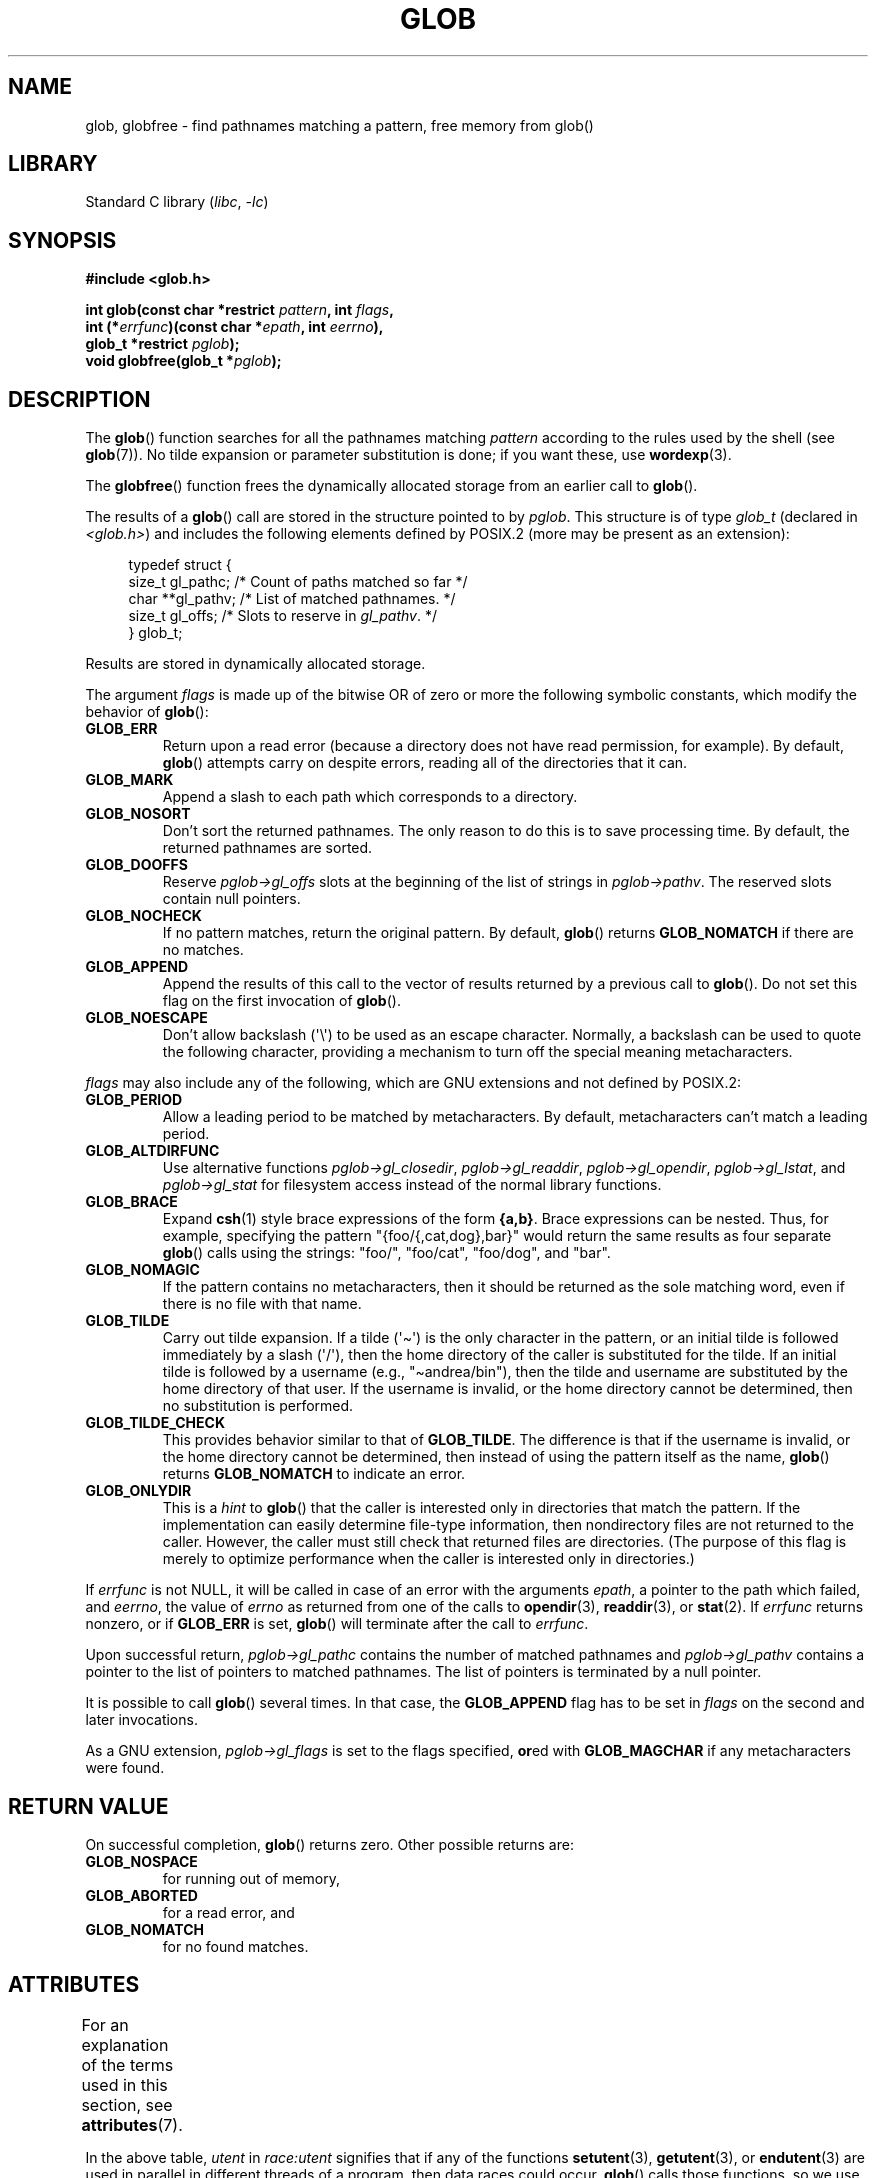 .\" Copyright (c) 1993 by Thomas Koenig (ig25@rz.uni-karlsruhe.de)
.\"
.\" SPDX-License-Identifier: Linux-man-pages-copyleft
.\"
.\" Modified Wed Jul 28 11:12:17 1993 by Rik Faith (faith@cs.unc.edu)
.\" Modified Mon May 13 23:08:50 1996 by Martin Schulze (joey@linux.de)
.\" Modified 11 May 1998 by Joseph S. Myers (jsm28@cam.ac.uk)
.\" Modified 990912 by aeb
.\" 2007-10-10 mtk
.\"     Added description of GLOB_TILDE_NOMATCH
.\"     Expanded the description of various flags
.\"     Various wording fixes.
.\"
.TH GLOB 3  2021-03-22 "GNU" "Linux Programmer's Manual"
.SH NAME
glob, globfree \- find pathnames matching a pattern, free memory from glob()
.SH LIBRARY
Standard C library
.RI ( libc ", " \-lc )
.SH SYNOPSIS
.nf
.B #include <glob.h>
.PP
.BI "int glob(const char *restrict " pattern ", int " flags ,
.BI "         int (*" errfunc ")(const char *" epath ", int " eerrno ),
.BI "         glob_t *restrict " pglob );
.BI "void globfree(glob_t *" pglob );
.fi
.SH DESCRIPTION
The
.BR glob ()
function searches for all the pathnames matching
.I pattern
according to the rules used by the shell (see
.BR glob (7)).
No tilde expansion or parameter substitution is done; if you want
these, use
.BR wordexp (3).
.PP
The
.BR globfree ()
function frees the dynamically allocated storage from an earlier call
to
.BR glob ().
.PP
The results of a
.BR glob ()
call are stored in the structure pointed to by
.IR pglob .
This structure is of type
.I glob_t
(declared in
.IR <glob.h> )
and includes the following elements defined by POSIX.2 (more may be
present as an extension):
.PP
.in +4n
.EX
typedef struct {
    size_t   gl_pathc;    /* Count of paths matched so far  */
    char   **gl_pathv;    /* List of matched pathnames.  */
    size_t   gl_offs;     /* Slots to reserve in \fIgl_pathv\fP.  */
} glob_t;
.EE
.in
.PP
Results are stored in dynamically allocated storage.
.PP
The argument
.I flags
is made up of the bitwise OR of zero or more the following symbolic
constants, which modify the behavior of
.BR glob ():
.TP
.B GLOB_ERR
Return upon a read error (because a directory does not
have read permission, for example).
By default,
.BR glob ()
attempts carry on despite errors,
reading all of the directories that it can.
.TP
.B GLOB_MARK
Append a slash to each path which corresponds to a directory.
.TP
.B GLOB_NOSORT
Don't sort the returned pathnames.
The only reason to do this is to save processing time.
By default, the returned pathnames are sorted.
.TP
.B GLOB_DOOFFS
Reserve
.I pglob\->gl_offs
slots at the beginning of the list of strings in
.IR pglob\->pathv .
The reserved slots contain null pointers.
.TP
.B GLOB_NOCHECK
If no pattern matches, return the original pattern.
By default,
.BR glob ()
returns
.B GLOB_NOMATCH
if there are no matches.
.TP
.B GLOB_APPEND
Append the results of this call to the vector of results
returned by a previous call to
.BR glob ().
Do not set this flag on the first invocation of
.BR glob ().
.TP
.B GLOB_NOESCAPE
Don't allow backslash (\(aq\e\(aq) to be used as an escape
character.
Normally, a backslash can be used to quote the following character,
providing a mechanism to turn off the special meaning
metacharacters.
.PP
.I flags
may also include any of the following, which are GNU
extensions and not defined by POSIX.2:
.TP
.B GLOB_PERIOD
Allow a leading period to be matched by metacharacters.
By default, metacharacters can't match a leading period.
.TP
.B GLOB_ALTDIRFUNC
Use alternative functions
.IR pglob\->gl_closedir ,
.IR pglob\->gl_readdir ,
.IR pglob\->gl_opendir ,
.IR pglob\->gl_lstat ,
and
.I pglob\->gl_stat
for filesystem access instead of the normal library
functions.
.TP
.B GLOB_BRACE
Expand
.BR csh (1)
style brace expressions of the form
.BR {a,b} .
Brace expressions can be nested.
Thus, for example, specifying the pattern
"{foo/{,cat,dog},bar}" would return the same results as four separate
.BR glob ()
calls using the strings:
"foo/",
"foo/cat",
"foo/dog",
and
"bar".
.TP
.B GLOB_NOMAGIC
If the pattern contains no metacharacters,
then it should be returned as the sole matching word,
even if there is no file with that name.
.TP
.B GLOB_TILDE
Carry out tilde expansion.
If a tilde (\(aq\(ti\(aq) is the only character in the pattern,
or an initial tilde is followed immediately by a slash (\(aq/\(aq),
then the home directory of the caller is substituted for
the tilde.
If an initial tilde is followed by a username (e.g., "\(tiandrea/bin"),
then the tilde and username are substituted by the home directory
of that user.
If the username is invalid, or the home directory cannot be
determined, then no substitution is performed.
.TP
.B GLOB_TILDE_CHECK
This provides behavior similar to that of
.BR GLOB_TILDE .
The difference is that if the username is invalid, or the
home directory cannot be determined, then
instead of using the pattern itself as the name,
.BR glob ()
returns
.B GLOB_NOMATCH
to indicate an error.
.TP
.B GLOB_ONLYDIR
This is a
.I hint
to
.BR glob ()
that the caller is interested only in directories that match the pattern.
If the implementation can easily determine file-type information,
then nondirectory files are not returned to the caller.
However, the caller must still check that returned files
are directories.
(The purpose of this flag is merely to optimize performance when
the caller is interested only in directories.)
.PP
If
.I errfunc
is not NULL,
it will be called in case of an error with the arguments
.IR epath ,
a pointer to the path which failed, and
.IR eerrno ,
the value of
.I errno
as returned from one of the calls to
.BR opendir (3),
.BR readdir (3),
or
.BR stat (2).
If
.I errfunc
returns nonzero, or if
.B GLOB_ERR
is set,
.BR glob ()
will terminate after the call to
.IR errfunc .
.PP
Upon successful return,
.I pglob\->gl_pathc
contains the number of matched pathnames and
.I pglob\->gl_pathv
contains a pointer to the list of pointers to matched pathnames.
The list of pointers is terminated by a null pointer.
.PP
It is possible to call
.BR glob ()
several times.
In that case, the
.B GLOB_APPEND
flag has to be set in
.I flags
on the second and later invocations.
.PP
As a GNU extension,
.I pglob\->gl_flags
is set to the flags specified,
.BR or ed
with
.B GLOB_MAGCHAR
if any metacharacters were found.
.SH RETURN VALUE
On successful completion,
.BR glob ()
returns zero.
Other possible returns are:
.TP
.B GLOB_NOSPACE
for running out of memory,
.TP
.B GLOB_ABORTED
for a read error, and
.TP
.B GLOB_NOMATCH
for no found matches.
.SH ATTRIBUTES
For an explanation of the terms used in this section, see
.BR attributes (7).
.ad l
.nh
.TS
allbox;
lb lb lbx
l l l.
Interface	Attribute	Value
T{
.BR glob ()
T}	Thread safety	T{
MT-Unsafe race:utent env
sig:ALRM timer locale
T}
T{
.BR globfree ()
T}	Thread safety	MT-Safe
.TE
.hy
.ad
.sp 1
In the above table,
.I utent
in
.I race:utent
signifies that if any of the functions
.BR setutent (3),
.BR getutent (3),
or
.BR endutent (3)
are used in parallel in different threads of a program,
then data races could occur.
.BR glob ()
calls those functions,
so we use race:utent to remind users.
.SH CONFORMING TO
POSIX.1-2001, POSIX.1-2008, POSIX.2.
.SH NOTES
The structure elements
.I gl_pathc
and
.I gl_offs
are declared as
.I size_t
in glibc 2.1, as they should be according to POSIX.2,
but are declared as
.I int
in glibc 2.0.
.SH BUGS
The
.BR glob ()
function may fail due to failure of underlying function calls, such as
.BR malloc (3)
or
.BR opendir (3).
These will store their error code in
.IR errno .
.SH EXAMPLES
One example of use is the following code, which simulates typing
.PP
.in +4n
.EX
ls \-l *.c ../*.c
.EE
.in
.PP
in the shell:
.PP
.in +4n
.EX
glob_t globbuf;

globbuf.gl_offs = 2;
glob("*.c", GLOB_DOOFFS, NULL, &globbuf);
glob("../*.c", GLOB_DOOFFS | GLOB_APPEND, NULL, &globbuf);
globbuf.gl_pathv[0] = "ls";
globbuf.gl_pathv[1] = "\-l";
execvp("ls", &globbuf.gl_pathv[0]);
.EE
.in
.SH SEE ALSO
.BR ls (1),
.BR sh (1),
.BR stat (2),
.BR exec (3),
.BR fnmatch (3),
.BR malloc (3),
.BR opendir (3),
.BR readdir (3),
.BR wordexp (3),
.BR glob (7)
